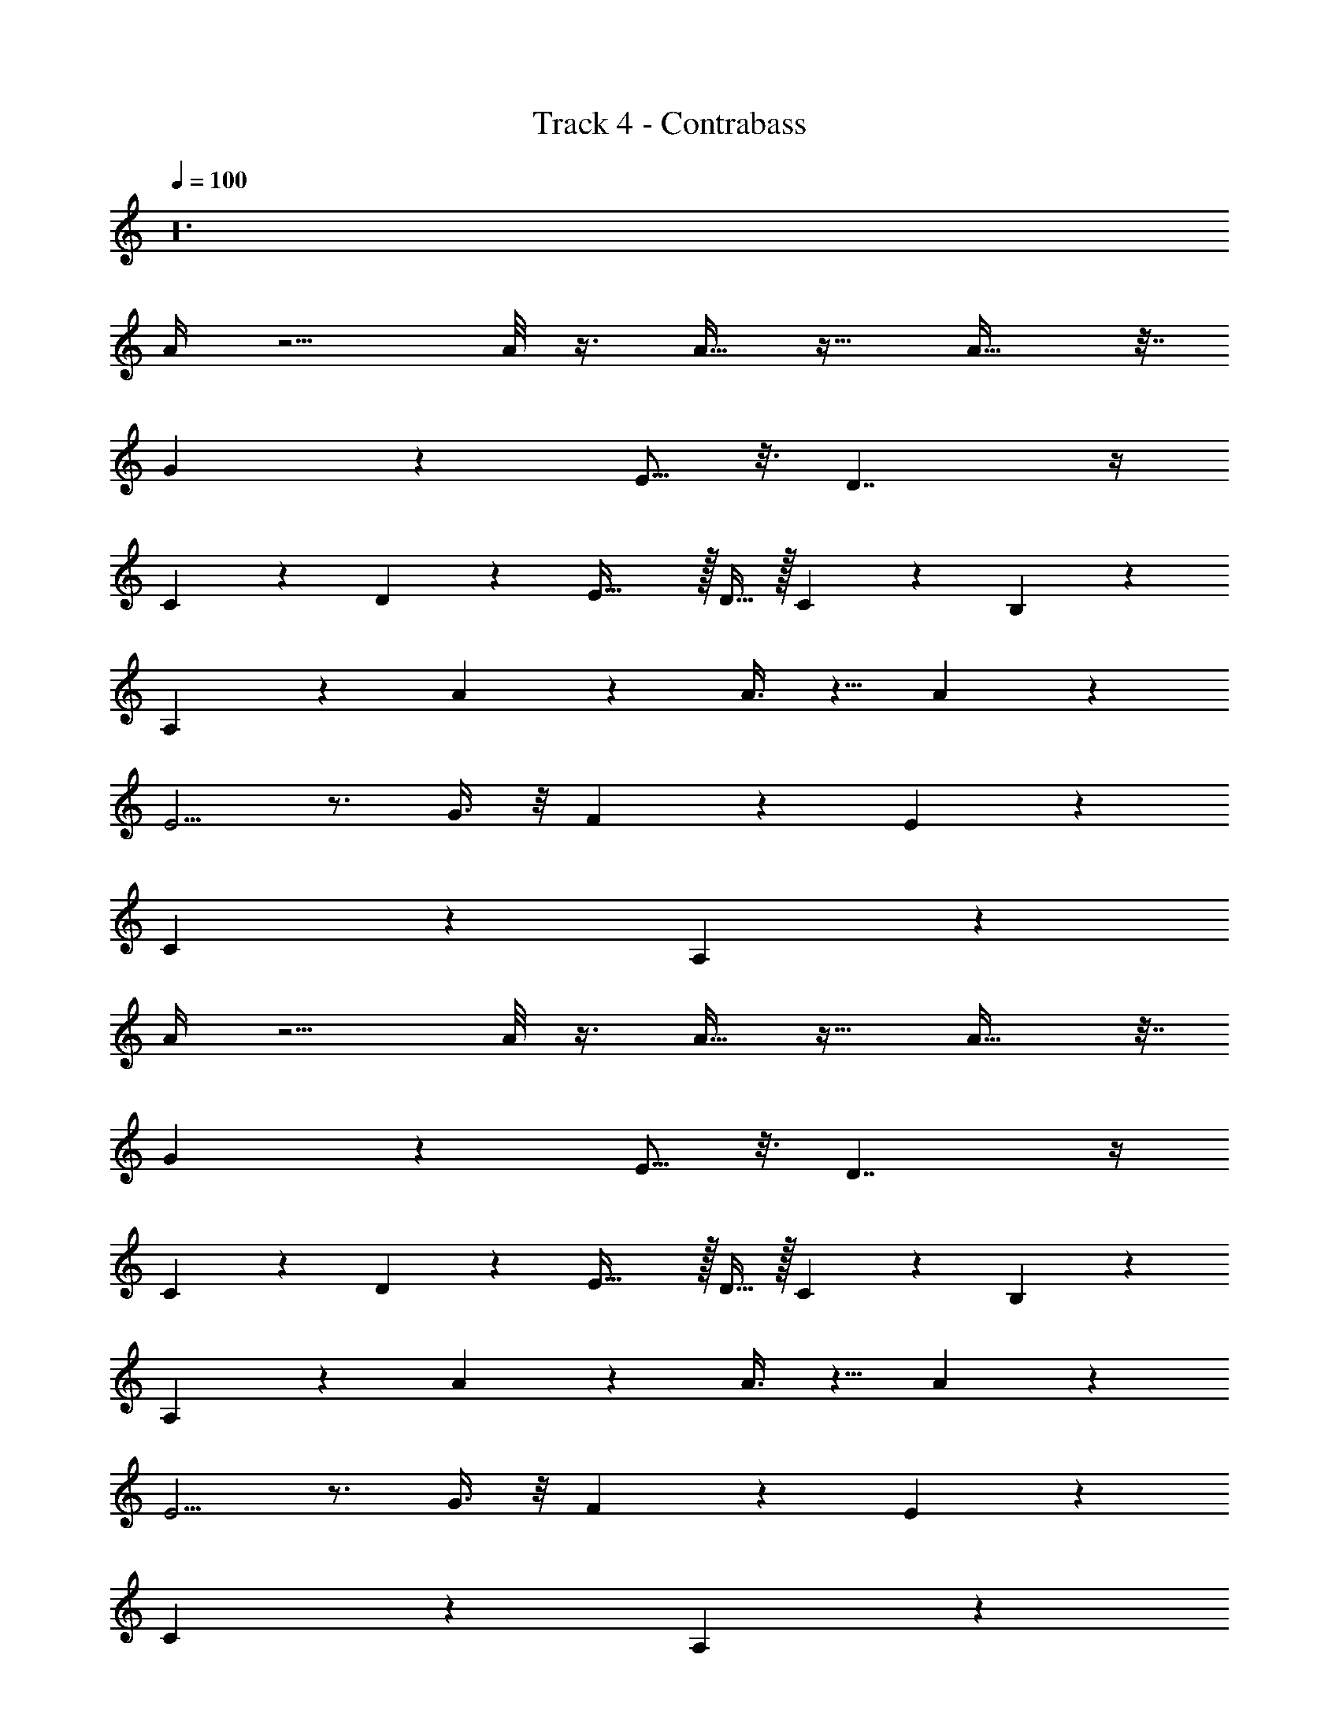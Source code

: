X: 1
T: Track 4 - Contrabass
Z: ABC Generated by Starbound Composer v0.8.7
L: 1/4
Q: 1/4=100
K: C
z24 
A/4 z5/4 A/8 z3/8 A15/32 z17/32 A25/32 z7/32 
G27/20 z3/20 E5/16 z3/16 D7/4 z/4 
C2/7 z3/14 D/3 z/6 E47/32 z/32 D15/32 z/32 C3/7 z/14 B,4/9 z/18 
A,7/18 z10/9 A3/14 z2/7 A3/8 z5/8 A7/9 z2/9 
E5/4 z3/4 G3/8 z/8 F3/10 z/5 E11/18 z7/18 
C13/24 z11/24 A,29/20 z511/20 
A/4 z5/4 A/8 z3/8 A15/32 z17/32 A25/32 z7/32 
G27/20 z3/20 E5/16 z3/16 D7/4 z/4 
C2/7 z3/14 D/3 z/6 E47/32 z/32 D15/32 z/32 C3/7 z/14 B,4/9 z/18 
A,7/18 z10/9 A3/14 z2/7 A3/8 z5/8 A7/9 z2/9 
E5/4 z3/4 G3/8 z/8 F3/10 z/5 E11/18 z7/18 
C13/24 z11/24 A,29/20 z991/20 
[E/9A5/32] z7/18 [A3/28E3/28] z/7 [A3/28E3/28] z/7 [E3/16A3/16] z5/16 [D/8G/7] z3/8 [E/7A/7] z5/14 [D/7G/7] z5/14 [E3/20A3/20] z7/20 [G/7D5/32] z5/14 
[B,/7E3/20] z5/14 [G/7D3/20] z5/14 [B,3/20E5/32] z7/20 [G3/20D3/20] z7/20 [B,/8E5/32] z3/8 [G/7D3/20] z5/14 [B,/7E3/20] z5/14 [G/7D5/32] z5/14 
[E/7B,/7] z5/14 [G/8D/7] z3/8 [E13/6A61/28] z5/6 
[c/4A/4] z/4 [B2/9G/4] z5/18 [c17/12A47/32] z7/12 [c3/16A/5] z5/16 [B5/32G/6] z11/32 
[A15/14c13/12] z13/14 [c/5A/5] z3/10 [B5/28G3/16] z9/28 [E13/7A15/7] z/7 
c/6 z/3 [B5/28G/5] z9/28 [E9/14A11/16] z5/14 [D7/9G7/8] z2/9 [c3/16A5/24] z5/16 [B5/32G5/28] z11/32 
[c7/4A9/5] z/4 [c5/32A3/16] z11/32 [G5/32B5/28] z11/32 [E5/4A8/5] z3/4 
[c/7A5/28] z5/14 [G3/16B/5] z5/16 [c15/32A17/32] z17/32 [G11/20B19/32] z9/20 [A7/3c47/20] z2/3 
[G/4E/4] z/4 [^F2/9D/4] z5/18 [G17/12E47/32] z7/12 [G3/16E/5] z5/16 [F5/32D/6] z11/32 
[E15/14G13/12] z13/14 [G/5E/5] z3/10 [F5/28D3/16] z9/28 [B,13/7E15/7] z/7 
G/6 z/3 [F5/28D/5] z9/28 [B,9/14E11/16] z5/14 [A,7/9D7/8] z2/9 [G3/16E5/24] z5/16 [F5/32D5/28] z11/32 
[G7/4E9/5] z/4 [G5/32E3/16] z11/32 [D5/32F5/28] z11/32 [B,5/4E8/5] z3/4 
[G/7E5/28] z5/14 [D3/16F/5] z5/16 [G15/32E17/32] z17/32 [D11/20F19/32] z9/20 [E7/3G47/20] z2/3 
[c/4A/4] z/4 [B2/9G/4] z5/18 [c17/12A47/32] z7/12 [c3/16A/5] z5/16 [B5/32G/6] z11/32 
[A15/14c13/12] z13/14 [c/5A/5] z3/10 [B5/28G3/16] z9/28 [E13/7A15/7] z/7 
c/6 z/3 [B5/28G/5] z9/28 [E9/14A11/16] z5/14 [D7/9G7/8] z2/9 [c3/16A5/24] z5/16 [B5/32G5/28] z11/32 
[c7/4A9/5] z/4 [c5/32A3/16] z11/32 [G5/32B5/28] z11/32 [E5/4A8/5] z3/4 
[c/7A5/28] z5/14 [G3/16B/5] z5/16 [c15/32A17/32] z17/32 [G11/20B19/32] z9/20 [A7/3c47/20] z2/3 
[G/4E/4] z/4 [F2/9D/4] z5/18 [G17/12E47/32] z7/12 [G3/16E/5] z5/16 [F5/32D/6] z11/32 
[E15/14G13/12] z13/14 [G/5E/5] z3/10 [F5/28D3/16] z9/28 [B,13/7E15/7] z/7 
G/6 z/3 [F5/28D/5] z9/28 [B,9/14E11/16] z5/14 [A,7/9D7/8] z2/9 [G3/16E5/24] z5/16 [F5/32D5/28] z11/32 
[G7/4E9/5] z/4 [G5/32E3/16] z11/32 [D5/32F5/28] z11/32 [B,5/4E8/5] z3/4 
[G/7E5/28] z5/14 [D3/16F/5] z5/16 [G15/32E17/32] z17/32 [D11/20F19/32] z9/20 [E7/3G47/20] z290/3 
[E/9A5/32] z7/18 [A3/28E3/28] z/7 [A3/28E3/28] z/7 [E3/16A3/16] z5/16 [D/8G/7] z3/8 [E/7A/7] z5/14 [D/7G/7] z5/14 [E3/20A3/20] z7/20 [G/7D5/32] z5/14 
[B,/7E3/20] z5/14 [G/7D3/20] z5/14 [B,3/20E5/32] z7/20 [G3/20D3/20] z7/20 [B,/8E5/32] z3/8 [G/7D3/20] z5/14 [B,/7E3/20] z5/14 [G/7D5/32] z5/14 
[E/7B,/7] z5/14 [G/8D/7] z3/8 [E13/6A61/28] 

